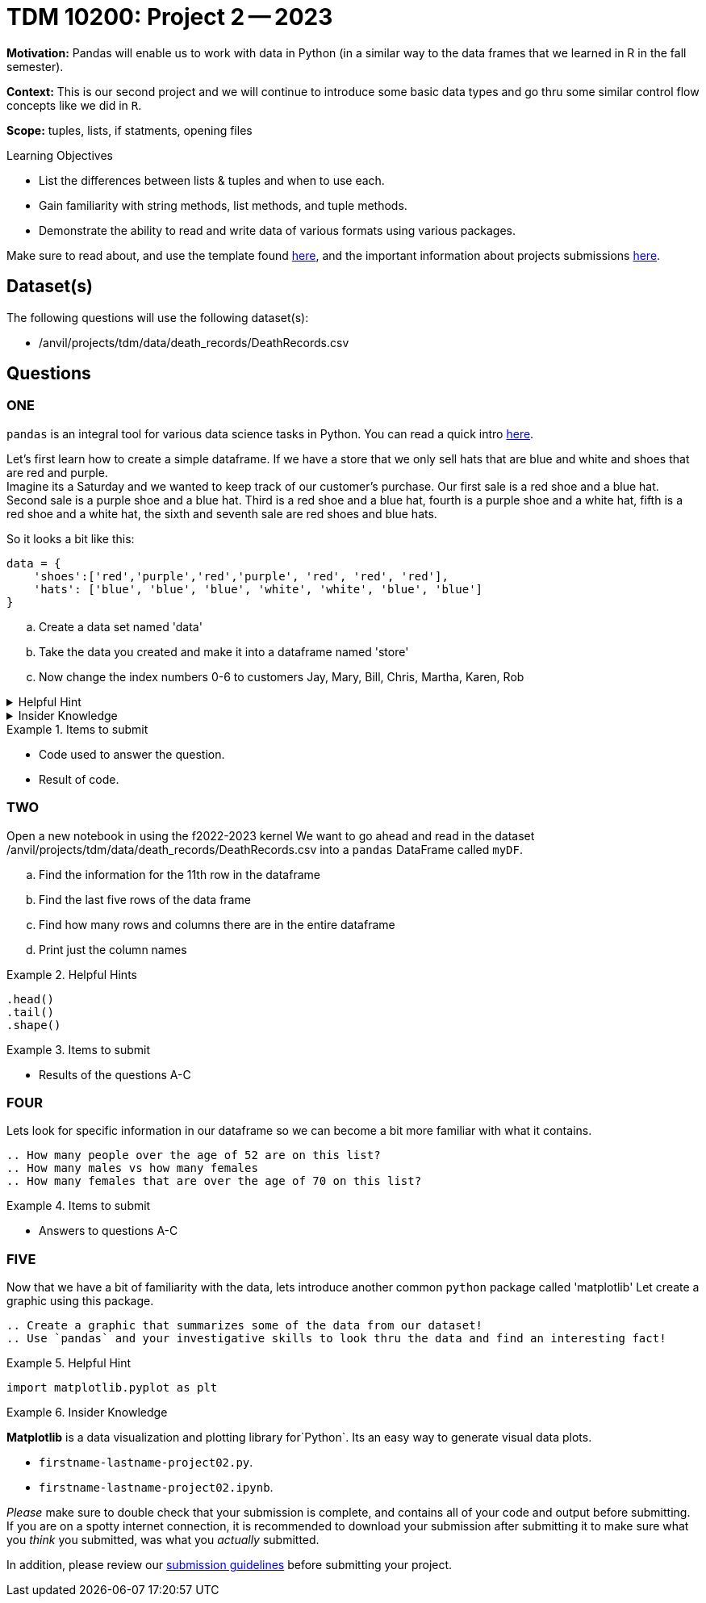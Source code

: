 = TDM 10200: Project 2 -- 2023

**Motivation:** Pandas will enable us to work with data in Python (in a similar way to the data frames that we learned in R in the fall semester).

**Context:** This is our second project and we will continue to introduce some basic data types and go thru some similar control flow concepts like we did in `R`. 

**Scope:** tuples, lists, if statments, opening files

.Learning Objectives
****
- List the differences between lists & tuples and when to use each.
- Gain familiarity with string methods, list methods, and tuple methods.
- Demonstrate the ability to read and write data of various formats using various packages.
****

Make sure to read about, and use the template found xref:templates.adoc[here], and the important information about projects submissions xref:submissions.adoc[here].

== Dataset(s)

The following questions will use the following dataset(s):

- /anvil/projects/tdm/data/death_records/DeathRecords.csv 

== Questions

=== ONE

`pandas` is an integral tool for various data science tasks in Python. You can read a quick intro https://pandas.pydata.org/pandas-docs/stable/user_guide/10min.html[here].

Let's first learn how to create a simple dataframe.
If we have a store that we only sell hats that are blue and white and shoes that are red and purple. +
Imagine its a Saturday and we wanted to keep track of our customer's purchase. 
Our first sale is a red shoe and a blue hat. Second sale is a purple shoe and a blue hat. Third is a red shoe and a blue hat, fourth is a purple shoe and a white hat, fifth is a red shoe and a white hat, the sixth and seventh sale are red shoes and blue hats. 

So it looks a bit like this:
[source, python]
----
data = {
    'shoes':['red','purple','red','purple', 'red', 'red', 'red'],
    'hats': ['blue', 'blue', 'blue', 'white', 'white', 'blue', 'blue']
}
----

[loweralpha]
.. Create a data set named 'data'
.. Take the data you created and make it into a dataframe named 'store'
.. Now change the index numbers 0-6 to customers Jay, Mary, Bill, Chris, Martha, Karen, Rob

.Helpful Hint 
[%collapsible]
====
[source, python]
----
store = pd.DataFrame(data, index=['Jay', 'Mary', 'Bill', 'Chris', 'Martha','Karen', 'Rob'])

store
----
====



.Insider Knowledge
[%collapsible]
====
`Pandas` is a great way to get aquainted with your data. Using `pandas` to clean, transform and analyze it. `Pandas` allows you to extract data from a CSV (comma- seprated values) file. 

The two main components of pandas are the `series` and `DataFrame`. A `series` is essential a column and a `DataFrame` is a table makde up of a collection of `series`. 

Notice that the indexing for our dataframe starts at 0. In `python`, the indexing starts at 0, as compared to `R` in the fall semester, where the indexing began at 1. This is an important fact to remember. 

====


.Items to submit
====
- Code used to answer the question. 
- Result of code.
====



=== TWO

Open a new notebook in using the f2022-2023 kernel
We want to go ahead and read in the dataset /anvil/projects/tdm/data/death_records/DeathRecords.csv  into a `pandas` DataFrame called `myDF`. +

[loweralpha]
.. Find the information for the 11th row in the dataframe
.. Find the last five rows of the data frame
.. Find how many rows and columns there are in the entire dataframe
.. Print just the column names 

.Helpful Hints
====
[source,python]
----
.head()
.tail()
.shape()
----
====

.Items to submit
====
- Results of the questions A-C
====

=== FOUR

Lets look for specific information in our dataframe so we can become a bit more familiar with what it contains. 

[loweralpha]
----
.. How many people over the age of 52 are on this list?
.. How many males vs how many females
.. How many females that are over the age of 70 on this list?
----

.Items to submit
====
- Answers to questions A-C
====

=== FIVE

Now that we have a bit of familiarity with the data, lets introduce another common `python` package called 'matplotlib'
Let create a graphic using this package.
[loweralpha]
----
.. Create a graphic that summarizes some of the data from our dataset!
.. Use `pandas` and your investigative skills to look thru the data and find an interesting fact! 
----
.Helpful Hint
====
[source,python]
----
import matplotlib.pyplot as plt
----
====

.Insider Knowledge
====
*Matplotlib* is a data visualization and plotting library for`Python`. Its an easy way to generate visual data plots. 

.Items to submit
====
- `firstname-lastname-project02.py`.
- `firstname-lastname-project02.ipynb`.
====

[WARNING]
====
_Please_ make sure to double check that your submission is complete, and contains all of your code and output before submitting. If you are on a spotty internet connection, it is recommended to download your submission after submitting it to make sure what you _think_ you submitted, was what you _actually_ submitted.
                                                                                                                             
In addition, please review our xref:submissions.adoc[submission guidelines] before submitting your project.
====
